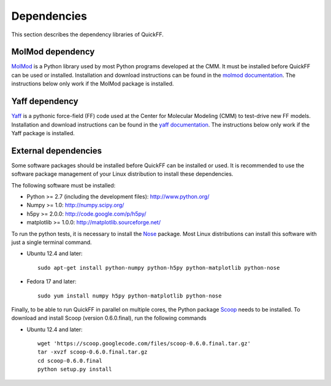 Dependencies
############

This section describes the dependency libraries of QuickFF.

MolMod dependency
=================

`MolMod <http://molmod.github.com/molmod/>`_ is a Python library used by most
Python programs developed at the CMM. It must be installed before QuickFF can
be used or installed. Installation and download instructions can be found in the
`molmod documentation <http://molmod.github.com/molmod/tutorial/install.html>`_.
The instructions below only work if the MolMod package is installed.

Yaff dependency
=================

`Yaff <http://molmod.github.com/yaff/>`_ is a pythonic force-field (FF)
code used at the Center for Molecular Modeling (CMM) to test-drive new FF models.
Installation and download instructions can be found in the
`yaff documentation <http://molmod.github.io/yaff/ug_install.html>`_.
The instructions below only work if the Yaff package is installed.

External dependencies
=====================

Some software packages should be installed before QuickFF can be installed or
used. It is recommended to use the software package management of your Linux
distribution to install these dependencies.

The following software must be installed:

* Python >= 2.7 (including the development files): http://www.python.org/
* Numpy >= 1.0: http://numpy.scipy.org/
* h5py >= 2.0.0: http://code.google.com/p/h5py/
* matplotlib >= 1.0.0: http://matplotlib.sourceforge.net/

To run the python tests, it is necessary to install the `Nose 
<https://nose.readthedocs.org/en/latest/>`_ package. Most Linux distributions 
can install this software with just a single terminal command.

* Ubuntu 12.4 and later::

    sudo apt-get install python-numpy python-h5py python-matplotlib python-nose

* Fedora 17 and later::

    sudo yum install numpy h5py python-matplotlib python-nose

Finally, to be able to run QuickFF in parallel on multiple cores, the Python
package `Scoop <https://code.google.com/p/scoop/>`_ needs to be installed. To
download and install Scoop (version 0.6.0.final), run the following commands

* Ubuntu 12.4 and later::

    wget 'https://scoop.googlecode.com/files/scoop-0.6.0.final.tar.gz'
    tar -xvzf scoop-0.6.0.final.tar.gz
    cd scoop-0.6.0.final
    python setup.py install
